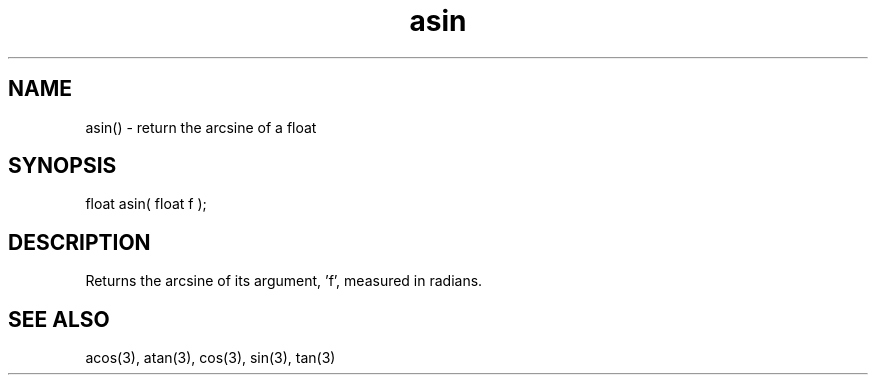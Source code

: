 .\"return the arcsine of a float
.TH asin 3 "5 Sep 1994" MudOS "LPC Library Functions"

.SH NAME
asin() - return the arcsine of a float

.SH SYNOPSIS
float asin( float f );

.SH DESCRIPTION
Returns the arcsine of its argument, 'f', measured in radians.

.SH SEE ALSO
acos(3), atan(3), cos(3), sin(3), tan(3)
